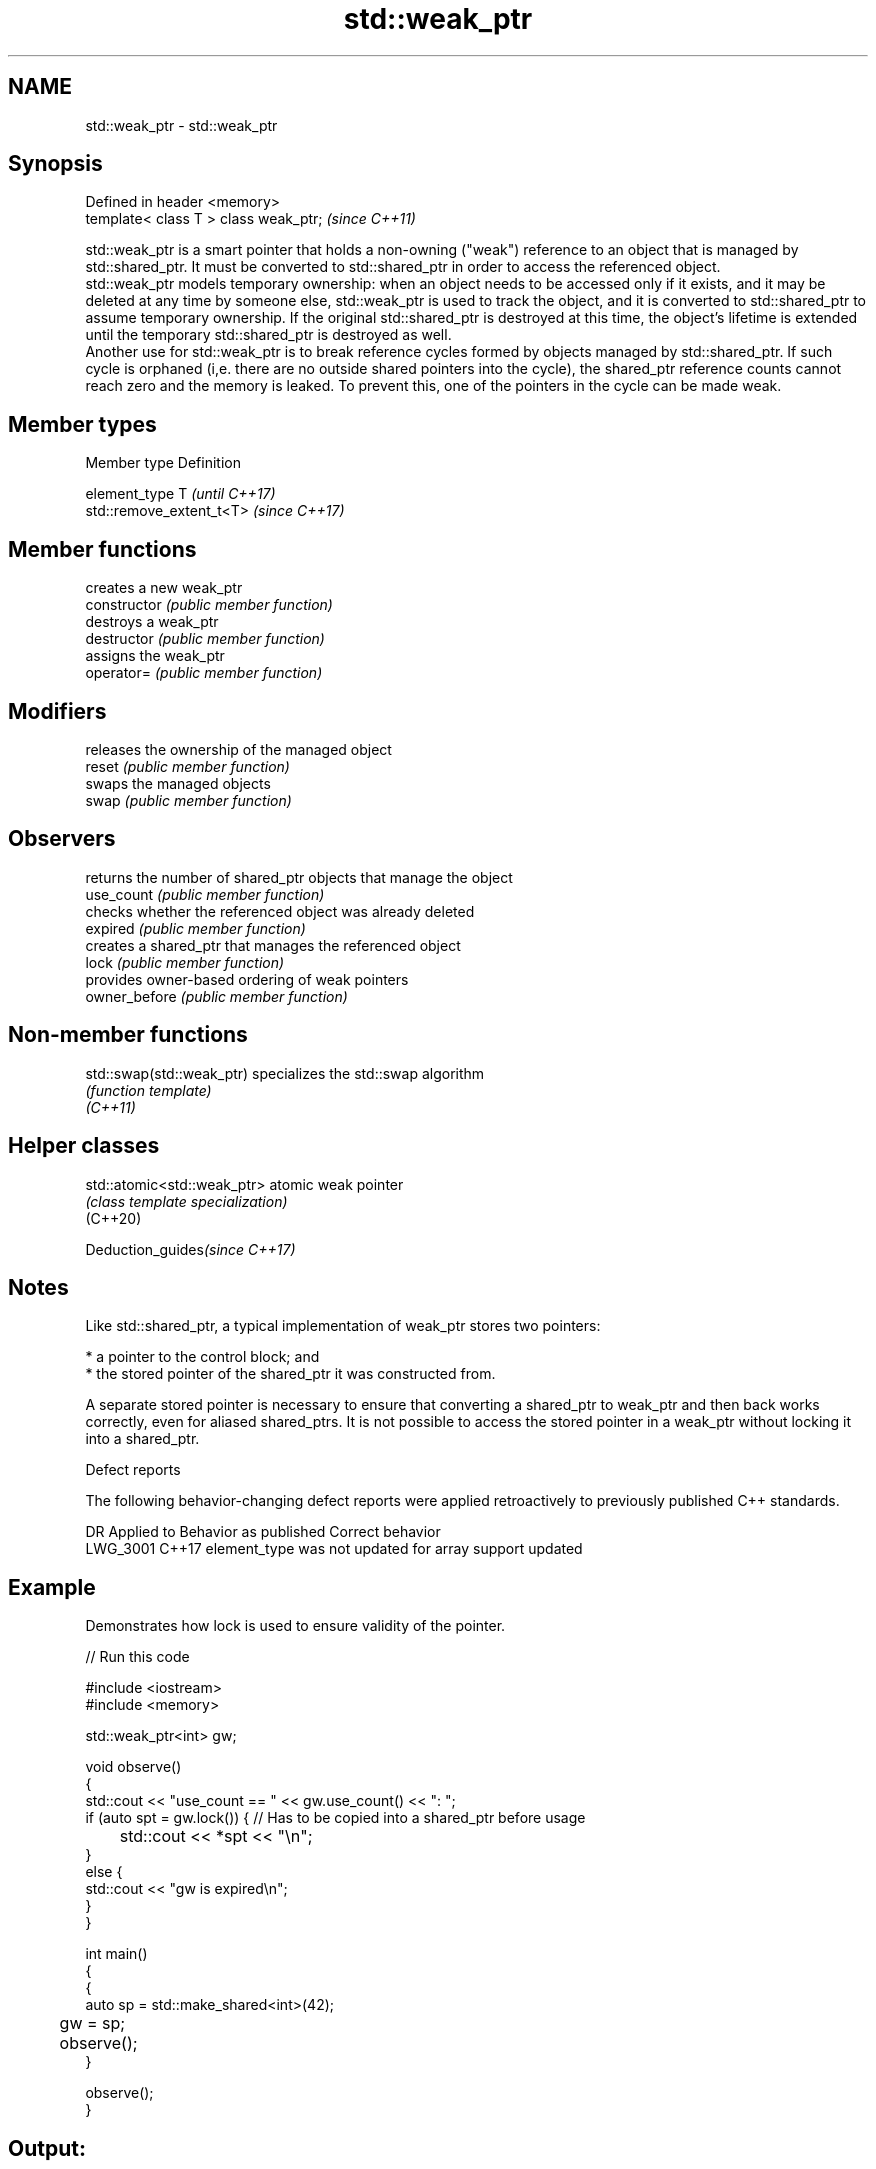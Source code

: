 .TH std::weak_ptr 3 "2020.03.24" "http://cppreference.com" "C++ Standard Libary"
.SH NAME
std::weak_ptr \- std::weak_ptr

.SH Synopsis

  Defined in header <memory>
  template< class T > class weak_ptr;  \fI(since C++11)\fP

  std::weak_ptr is a smart pointer that holds a non-owning ("weak") reference to an object that is managed by std::shared_ptr. It must be converted to std::shared_ptr in order to access the referenced object.
  std::weak_ptr models temporary ownership: when an object needs to be accessed only if it exists, and it may be deleted at any time by someone else, std::weak_ptr is used to track the object, and it is converted to std::shared_ptr to assume temporary ownership. If the original std::shared_ptr is destroyed at this time, the object's lifetime is extended until the temporary std::shared_ptr is destroyed as well.
  Another use for std::weak_ptr is to break reference cycles formed by objects managed by std::shared_ptr. If such cycle is orphaned (i,e. there are no outside shared pointers into the cycle), the shared_ptr reference counts cannot reach zero and the memory is leaked. To prevent this, one of the pointers in the cycle can be made weak.

.SH Member types


  Member type  Definition

  element_type T                       \fI(until C++17)\fP
               std::remove_extent_t<T> \fI(since C++17)\fP



.SH Member functions


                creates a new weak_ptr
  constructor   \fI(public member function)\fP
                destroys a weak_ptr
  destructor    \fI(public member function)\fP
                assigns the weak_ptr
  operator=     \fI(public member function)\fP

.SH Modifiers

                releases the ownership of the managed object
  reset         \fI(public member function)\fP
                swaps the managed objects
  swap          \fI(public member function)\fP

.SH Observers

                returns the number of shared_ptr objects that manage the object
  use_count     \fI(public member function)\fP
                checks whether the referenced object was already deleted
  expired       \fI(public member function)\fP
                creates a shared_ptr that manages the referenced object
  lock          \fI(public member function)\fP
                provides owner-based ordering of weak pointers
  owner_before  \fI(public member function)\fP


.SH Non-member functions



  std::swap(std::weak_ptr) specializes the std::swap algorithm
                           \fI(function template)\fP
  \fI(C++11)\fP


.SH Helper classes



  std::atomic<std::weak_ptr> atomic weak pointer
                             \fI(class template specialization)\fP
  (C++20)


  Deduction_guides\fI(since C++17)\fP


.SH Notes

  Like std::shared_ptr, a typical implementation of weak_ptr stores two pointers:

  * a pointer to the control block; and
  * the stored pointer of the shared_ptr it was constructed from.

  A separate stored pointer is necessary to ensure that converting a shared_ptr to weak_ptr and then back works correctly, even for aliased shared_ptrs. It is not possible to access the stored pointer in a weak_ptr without locking it into a shared_ptr.

  Defect reports

  The following behavior-changing defect reports were applied retroactively to previously published C++ standards.

  DR       Applied to Behavior as published                          Correct behavior
  LWG_3001 C++17      element_type was not updated for array support updated


.SH Example

  Demonstrates how lock is used to ensure validity of the pointer.
  
// Run this code

    #include <iostream>
    #include <memory>

    std::weak_ptr<int> gw;

    void observe()
    {
        std::cout << "use_count == " << gw.use_count() << ": ";
        if (auto spt = gw.lock()) { // Has to be copied into a shared_ptr before usage
    	std::cout << *spt << "\\n";
        }
        else {
            std::cout << "gw is expired\\n";
        }
    }

    int main()
    {
        {
            auto sp = std::make_shared<int>(42);
    	gw = sp;

    	observe();
        }

        observe();
    }

.SH Output:

    use_count == 1: 42
    use_count == 0: gw is expired




